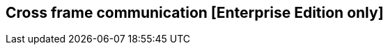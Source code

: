 [[cross_frame_communication]]
== Cross frame communication [Enterprise Edition only]

ifeval::["{enterprise_enabled}" == "false"]
  NOTE: Documentation for Cross frame communication is available only in Kibi Enterprise Edition.
endif::[]

ifeval::["{enterprise_enabled}" == "true"]

To allow cross frame communication Kibi exposes an object at **window.kibi**;
the object can be called only if both Kibi and the container page are in the same domain.

=== Methods

`generateShortUrl(shareAsEmbed, displayNavBar)`

Generates a shortened URL containing the current Kibi state and returns
a promise fulfilled with the URL.

**Parameters**:

- `shareAsEmbed`: if set to true, the top navigation bar and dashboard tabs will be hidden when opening the shortened URL.
- `displayNavBar`: if set to true, the dashboard tabs will not be hidden when `sharedAsEmbed` is set to true.

**Sample usage**:

Put the following code in the container page, replacing `kibiframe` with
the ID of the frame in which Kibi is embedded:

```
document.getElementById('kibiframe')
.contentWindow
.kibi
.generateShortUrl(true, true)
.then(function(url) {
  console.log("Generated URL: " + url);
})
.catch(function(error) {
  console.log("An error occurred while generating the URL");
});

```

If possible, it is recommended to purge old documents of type `url` from the `.kibi`
index periodically; old documents can be identified by looking at the `createDate` attribute.

endif::[]

